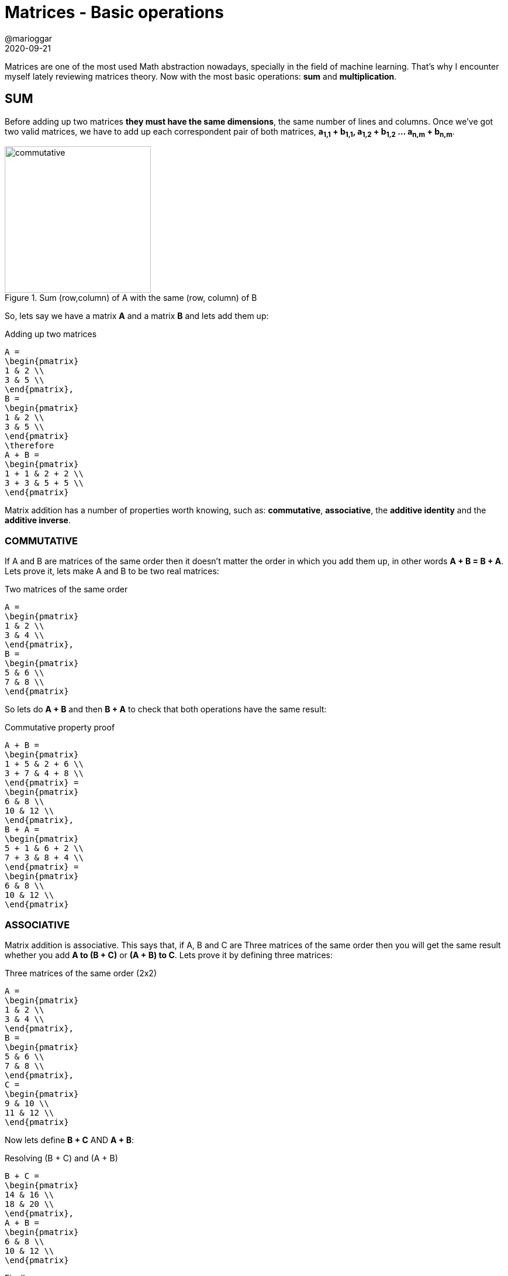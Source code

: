 = Matrices - Basic operations
@marioggar
2020-09-21
:jbake-type: post
:jbake-status: published
:jbake-tags: maths, matrices
:sources: ../../../../../../../sources/2020/09/ds_pandas_series
:idprefix:
:summary: Reviewing basic matrix operations
:summary_image: maths.png

Matrices are one of the most used Math abstraction nowadays, specially in the field of machine learning. That's why I encounter myself lately reviewing matrices theory. Now with the most basic operations: **sum** and **multiplication**.

== SUM

Before adding up two matrices **they must have the same dimensions**, the same number of lines and columns. Once we've got two valid matrices, we have to add up each correspondent pair of both matrices, **a~1,1~ + b~1,1~, a~1,2~ + b~1,2~ ... a~n,m~ + b~n,m~**.

[]
.Sum (row,column) of A with the same (row, column) of B
image::2020/09/matrices_basic_operations/matrix_sum_process.png[alt=commutative, height=250, align="center"]

So, lets say we have a matrix **A** and a matrix **B** and lets add them up:

[mathx, height=50, align=center]
.Adding up two matrices
----
A = 
\begin{pmatrix}
1 & 2 \\
3 & 5 \\
\end{pmatrix},
B = 
\begin{pmatrix}
1 & 2 \\
3 & 5 \\
\end{pmatrix}
\therefore
A + B = 
\begin{pmatrix}
1 + 1 & 2 + 2 \\
3 + 3 & 5 + 5 \\
\end{pmatrix}
----

Matrix addition has a number of properties worth knowing, such as: **commutative**, **associative**, the **additive identity** and the **additive inverse**.

=== COMMUTATIVE

If A and B are matrices of the same order then it doesn't matter the order in which you add them up, in other words **A + B = B + A**. Lets prove it, lets make A and B to be two real matrices:

[mathx, height=50, align=center]
.Two matrices of the same order
----
A = 
\begin{pmatrix}
1 & 2 \\
3 & 4 \\
\end{pmatrix},
B = 
\begin{pmatrix}
5 & 6 \\
7 & 8 \\
\end{pmatrix}
----

So lets do **A + B** and then **B + A** to check that both operations have the same result:

[mathx, height=50, align=center]
.Commutative property proof
----
A + B = 
\begin{pmatrix}
1 + 5 & 2 + 6 \\
3 + 7 & 4 + 8 \\
\end{pmatrix} =
\begin{pmatrix}
6 & 8 \\
10 & 12 \\
\end{pmatrix},
B + A = 
\begin{pmatrix}
5 + 1 & 6 + 2 \\
7 + 3 & 8 + 4 \\
\end{pmatrix} =
\begin{pmatrix}
6 & 8 \\
10 & 12 \\
\end{pmatrix}
----

=== ASSOCIATIVE

Matrix addition is associative. This says that, if A, B and C are Three matrices of the same order then you will get the same result whether you add **A to (B + C)** or **(A + B) to C**. Lets prove it by defining three matrices:

[mathx, height=50, align=center]
.Three matrices of the same order (2x2)
----
A = 
\begin{pmatrix}
1 & 2 \\
3 & 4 \\
\end{pmatrix},
B = 
\begin{pmatrix}
5 & 6 \\
7 & 8 \\
\end{pmatrix},
C = 
\begin{pmatrix}
9 & 10 \\
11 & 12 \\
\end{pmatrix}
----

Now lets define **B + C** AND **A + B**:

[mathx, height=50, align=center]
.Resolving (B + C) and (A + B)
----
B + C = 
\begin{pmatrix}
14 & 16 \\
18 & 20 \\
\end{pmatrix},
A + B = 
\begin{pmatrix}
6 & 8 \\
10 & 12 \\
\end{pmatrix}
----

Finally:

[mathx, height=50, align=center]
.Associative property proof A + (B + C)
----
A + (B + C) = 
\begin{pmatrix}
1 & 2 \\
3 & 4 \\
\end{pmatrix} +
\begin{pmatrix}
14 & 16 \\
18 & 20 \\
\end{pmatrix} =
\begin{pmatrix}
15 & 18 \\
21 & 24 \\
\end{pmatrix}
----

[mathx, height=50, align=center]
.Associative property proof (A + B) + C
----
(A + B) + C = 
\begin{pmatrix}
6 & 8 \\
10 & 12 \\
\end{pmatrix} +
\begin{pmatrix}
9 & 10 \\
11 & 12 \\
\end{pmatrix}
=
\begin{pmatrix}
15 & 18 \\
21 & 24 \\
\end{pmatrix}
----

=== ADDITIVE IDENTITY

Let A be the matrix then, **A + O = A = O + A** Therefore, **O** a matrix of the same order as the matrix A that when added up to **A** equals to **A** as well. **O** is also named the **null** or **zero** matrix. So lets prove it adding up a matrix **A** with a compatible **zero** matrix. First the two matrices:

[mathx, height=65, align=center]
.Two matrices of the same order (3x3)
----
A = 
\begin{pmatrix}
1 & 2 & 3\\
1 & 2 & 3 \\
1 & 2 & 3 \\
\end{pmatrix},
O = 
\begin{pmatrix}
0 & 0 & 0 \\
0 & 0 & 0 \\
0 & 0 & 0 \\
\end{pmatrix}
----

Now adding up **A** to **O** must result in **A**:

[mathx, height=65, align=center]
.Additive identity proof
----
A + O = 
\begin{pmatrix}
1 + 0 & 2 + 0 & 3 + 0 \\
1 + 0 & 2 + 0 & 3 + 0 \\
1 + 0 & 2 + 0 & 3 + 0 \\
\end{pmatrix} = 
\begin{pmatrix}
1 & 2 & 3\\
1 & 2 & 3 \\
1 & 2 & 3 \\
\end{pmatrix} = A
----

=== ADDITIVE INVERSE

Let A be the matrix then, **A + (- A) = O = (- A) + A**  where **-A** is the **inverse of A**. The **inverse of a matrix** is the matrix obtained by changing the sign of every matrix element. Having **A** and **-A**:

[mathx, height=65, align=center]
.Matrix A and its inverse -A
----
A= 
\begin{pmatrix}
1 & 2 & 3\\
1 & 2 & 3 \\
1 & 2 & 3 \\
\end{pmatrix},
-A = 
\begin{pmatrix}
- 1 & - 2 & - 3\\
- 1 & - 2 &  - 3 \\
- 1 &  - 2 & - 3 \\
\end{pmatrix}
----

So basically adding up **-A** to **A** will end up giving **O** (the null matrix):

[mathx, height=65, align="center"]
.A + (-A)
----
A + (-A) = 
\begin{pmatrix}
1 - 1 & 2 - 2 & 3 - 3 \\
1 - 1 & 2 - 2 & 3 - 3\\
1 - 1 & 2 - 2 & 3 - 3 \\
\end{pmatrix} = 
\begin{pmatrix}
0 & 0 & 0 \\
0 & 0 & 0 \\
0 & 0 & 0  \\
\end{pmatrix} = O
----

And the opposite works the same:

[mathx, height=65, align="center"]
.Additive inverse proof
----
-A + A = 
\begin{pmatrix}
-1 + 1 & - 2 + 2 & - 3 + 3 \\
-1 + 1 & - 2 + 2 & - 3 + 3 \\
-1 + 1 & - 2 + 2 & - 3 + 3 \\
\end{pmatrix} = 
\begin{pmatrix}
0 & 0 & 0 \\
0 & 0 & 0 \\
0 & 0 & 0  \\
\end{pmatrix} = O
----

== MULTIPLY

If **A** is a matrix of order **m x n** and B is another matrix with order *o x p* where **m** and **o** are number of rows and **n** and **p** are number of columns, in order to be able to multiply **A x B**, then **n == o** must be true, meaning that the number of columns of **A** must be equals the number of rows in **B**, and the resulting matrix will be of order **m x p**:

image::2020/09/matrices_basic_operations/multiply_pre.png[alt=multiplication, width=500, align="center"]

How is the procedure of multiplying two matrices ? Well, the element **C~i,j~** (where **i** is the row and **j** is the column) will be the result of multiplying the elements of **A~i~** by the elements **B~j~** and adding up their results. So for example, when multiplying **A x B = C**:

image::2020/09/matrices_basic_operations/multiply_process.png[alt=process, width=500, align="center"]

[mathx, height=180, align=center]
.Matrix C cells
----
c_{1,1}= a_{1,1}*b_{1,1} + a_{1,2}+b_{2,1} \\
c_{1,2}= a_{1,1}*b_{1,2} + a_{1,2}+b_{2,2} \\
c_{1,3}= a_{1,1}*b_{1,3} + a_{1,2}+b_{2,3} \\
c_{2,1}= a_{2,1}*b_{1,1} + a_{2,2}+b_{2,1} \\
c_{2,2}= a_{2,1}*b_{1,2} + a_{2,2}+b_{2,2} \\
c_{2,3}= a_{2,1}*b_{1,3} + a_{2,2}+b_{2,3} \\
----

Here's an example, there're two matrices **A** and **B**:

[mathx, height=70, align="center"]
.Two matrices to multiply
----
A = 
\begin{pmatrix}
1 & 2 \\
2 & 3 \\
\end{pmatrix} ,
B = \begin{pmatrix}
1 & 2 & 3 \\
3 & 4 & 1 \\
\end{pmatrix}
----

Then in order to get **c~1,1~** we need to multiply elements from **a~1,...~** and **b~...,1~** and then add them up:

[mathx, height=60, align="center"]
.Resolving c~1,1~
----
\begin{pmatrix}
1 & 2 \\
2 & 3 \\
\end{pmatrix} *
\begin{pmatrix}
1 & 2 & 3 \\
3 & 4 & 1 \\
\end{pmatrix} =
\begin{pmatrix} 
1*1 + 2*3 & c_{1,2} & c_{1,3} \\
c_{2,1} & c_{2,2} & c_{2,3} \\
\end{pmatrix}
----

Now in order to get **c~1,2~** we need to multiply elements from **a~1,...~** and **b~...,2~**:

[mathx, height=60, align="center"]
.Resolving c~1,2~
----
\begin{pmatrix}
1 & 2 \\
2 & 3 \\
\end{pmatrix} *
\begin{pmatrix}
1 & 2 & 3 \\
3 & 4 & 1 \\
\end{pmatrix} =
\begin{pmatrix} 
c_{1,1} & 1*2 + 2*4 & c_{1,3} \\
c_{2,1} & c_{2,2} & c_{2,3} \\
\end{pmatrix}
----

And this would go on and on for remaining cells:

[mathx, width=700, align="center"]
.Two matrices to multiply
----
\begin{pmatrix}
1 & 2 \\
2 & 3 \\
\end{pmatrix} *
\begin{pmatrix}
1 & 2 & 3 \\
3 & 4 & 1 \\
\end{pmatrix} =
\begin{pmatrix} 
1*1 + 2*3 & 1*2 + 2*4 & 1*3 + 2*1 \\
2*1 + 3*3 & 2*2 + 3*4 & 2*3 + 3*1 \\
\end{pmatrix}
----

Finally simplifying:

[mathx, height=60, align="center"]
.A * B result
----
A * B =
\begin{pmatrix} 
7 & 10 & 5 \\
11 & 16 & 9 \\
\end{pmatrix}
----

The matrix multiplication has a few properties: the **associative** the **distributive** and the **multiplicative identity**. Lets view them all with examples. I'm using the following matrices:

[mathx, height=60, align=center]
----
A = 
\begin{pmatrix} 
2 & 2 \\
2 & 2 \\
\end{pmatrix},
B = 
\begin{pmatrix} 
1 & 2 \\
1 & 2 \\
\end{pmatrix},
C =
\begin{pmatrix} 
2 & 1 \\
2 & 1 \\
\end{pmatrix}
----

=== Associative

WARNING: This should be called pseudo-associative due to the fact that the order to the elements in a matrix multiplication matters. **AB** and **BA** may not result in the same solution.

The associative property says that **A(BC)=(AB)C**. So lets calculate **A(BC)** first and then **(AB)C** and compare both results:

[mathx, height=60, align=center]
.A(BC)
----
BC = 
\begin{pmatrix} 
6 & 3 \\
6 & 3 \\
\end{pmatrix},
A(BC) = 
\begin{pmatrix} 
2 & 2 \\
2 & 2 \\
\end{pmatrix} * 
\begin{pmatrix} 
6 & 3 \\
6 & 3 \\
\end{pmatrix} = 
\begin{pmatrix} 
24 & 12 \\
24 & 12 \\
\end{pmatrix}
----

Then **A(BC)**:

[mathx, height=60, align=center]
.(AB)C
----
AB = 
\begin{pmatrix} 
4 & 8 \\
4 & 8 \\
\end{pmatrix},
(AB)C = 
\begin{pmatrix} 
4 & 8 \\
4 & 8 \\
\end{pmatrix} *
\begin{pmatrix} 
2 & 1 \\
2 & 1 \\
\end{pmatrix} = 
\begin{pmatrix} 
24 & 12 \\
24 & 12 \\
\end{pmatrix}
----

=== Distributive

When multiplying three different matrices **A, B and C** the distributive property says that **A(B+C) = AB + AC** and also that **(A+B)C = AC + BC**. So again having the previous **A, B and C** matrices, lets do a couple of calculations:

==== A(B+C) = AB + AC

[mathx, height=50, align=center]
.A(B+C)
----
B+C = 
\begin{pmatrix} 
3 & 3 \\
3 & 3 \\
\end{pmatrix},
A(B+C) =
\begin{pmatrix} 
2*3 + 2*3 & 2*3 + 2*3 \\
2*3 + 2*3 & 2*3 + 2*3 \\
\end{pmatrix} = 
\begin{pmatrix} 
12 & 12 \\
12 & 12 \\
\end{pmatrix}
----

[mathx, height=50, align=center]
.AB + AC
----
AB = 
\begin{pmatrix} 
4 & 8 \\
4 & 8 \\
\end{pmatrix},
AC = 
\begin{pmatrix} 
8 & 4 \\
8 & 4 \\
\end{pmatrix},
AB + AC = 
\begin{pmatrix} 
12 & 12 \\
12 & 12 \\
\end{pmatrix},
----

==== (A+B)C = AC + BC

[mathx, height=50, align=center]
.(A+B)C
----
A+B = 
\begin{pmatrix} 
3 & 4 \\
3 & 4 \\
\end{pmatrix},
(A+B)C = 
\begin{pmatrix} 
3*2 + 4*2 & 3*1 + 4*1 \\
3*2 + 4*2 & 3*1 + 4*1 \\
\end{pmatrix} =
\begin{pmatrix} 
14 & 7 \\
14 & 7 \\
\end{pmatrix}
----

[mathx, height=50, align=center]
.AC + BC
----
AC =
\begin{pmatrix} 
8 & 4 \\
8 & 4 \\
\end{pmatrix},
BC = 
\begin{pmatrix} 
6 & 3 \\
6 & 3 \\
\end{pmatrix},
AC + BC = 
\begin{pmatrix} 
14 & 7 \\
14 & 7 \\
\end{pmatrix},
----

=== Multiplicative identity

The multiplicative identity property says that there's an **identity matrix**. When a matrix is multiplied by this **identity matrix** the result is the matrix itself. The mathematical formula would be **AI = A = IA** where **I** is the **identity matrix**.

[mathx, height=50, align=center]
.multiplicative identity proof (AI)
----
AI = 
\begin{pmatrix} 
2 & 2 \\
2 & 2 \\
\end{pmatrix} *
\begin{pmatrix} 
1 & 1 \\
1 & 1 \\
\end{pmatrix} =
\begin{pmatrix} 
2*1 + 2*1 & 2*1 + 2*1 \\
2*1 + 2*1 & 2*1 + 2*1 \\
\end{pmatrix} = 
\begin{pmatrix} 
2 & 2 \\
2 & 2 \\
\end{pmatrix} = A
----

[mathx, height=50, align=center]
.multiplicative identity proof (IA)
----
IA = 
\begin{pmatrix} 
1 & 1 \\
1 & 1 \\
\end{pmatrix} *
\begin{pmatrix} 
2 & 2 \\
2 & 2 \\
\end{pmatrix} =
\begin{pmatrix} 
1*2 + 1*2 & 1*2 + 1*2 \\
1*2 + 1*2 & 1*2 + 1*2 \\
\end{pmatrix} = 
\begin{pmatrix} 
2 & 2 \\
2 & 2 \\
\end{pmatrix} = A
----
